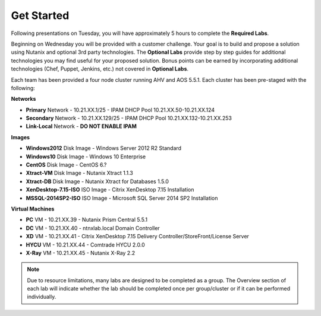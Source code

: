 .. role:: raw-html(raw)
   :format: html

Get Started
===========

Following presentations on Tuesday, you will have approximately 5 hours to complete the **Required Labs**.

Beginning on Wednesday you will be provided with a customer challenge. Your goal is to build and propose a solution using Nutanix and optional 3rd party technologies. The **Optional Labs** provide step by step guides for additional technologies you may find useful for your proposed solution. Bonus points can be earned by incorporating additional technologies (Chef, Puppet, Jenkins, etc.) not covered in **Optional Labs**.

Each team has been provided a four node cluster running AHV and AOS 5.5.1. Each cluster has been pre-staged with the following:

**Networks**

- **Primary** Network - 10.21.XX.1/25 - IPAM DHCP Pool 10.21.XX.50-10.21.XX.124
- **Secondary** Network - 10.21.XX.129/25 - IPAM DHCP Pool 10.21.XX.132-10.21.XX.253
- **Link-Local** Network - **DO NOT ENABLE IPAM**

**Images**

- **Windows2012** Disk Image - Windows Server 2012 R2 Standard
- **Windows10** Disk Image - Windows 10 Enterprise
- **CentOS** Disk Image - CentOS 6.?
- **Xtract-VM** Disk Image - Nutanix Xtract 1.1.3
- **Xtract-DB** Disk Image - Nutanix Xtract for Databases 1.5.0
- **XenDesktop-7.15-ISO** ISO Image - Citrix XenDesktop 7.15 Installation
- **MSSQL-2014SP2-ISO** ISO Image - Microsoft SQL Server 2014 SP2 Installation

**Virtual Machines**

- **PC** VM - 10.21.XX.39 - Nutanix Prism Central 5.5.1
- **DC** VM - 10.21.XX.40 - ntnxlab.local Domain Controller
- **XD** VM - 10.21.XX.41 - Citrix XenDesktop 7.15 Delivery Controller/StoreFront/License Server
- **HYCU** VM - 10.21.XX.44 - Comtrade HYCU 2.0.0
- **X-Ray** VM - 10.21.XX.45 - Nutanix X-Ray 2.2

.. note::

  Due to resource limitations, many labs are designed to be completed as a group. The Overview section of each lab will indicate whether the lab should be completed once per group/cluster or if it can be performed individually.
